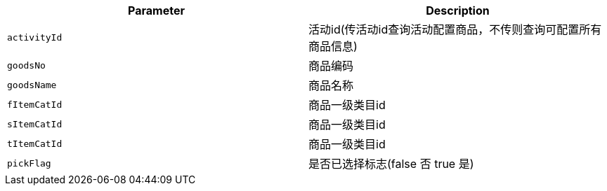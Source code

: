 |===
|Parameter|Description

|`+activityId+`
|活动id(传活动id查询活动配置商品，不传则查询可配置所有商品信息)

|`+goodsNo+`
|商品编码

|`+goodsName+`
|商品名称

|`+fItemCatId+`
|商品一级类目id

|`+sItemCatId+`
|商品一级类目id

|`+tItemCatId+`
|商品一级类目id

|`+pickFlag+`
|是否已选择标志(false 否 true 是)

|===